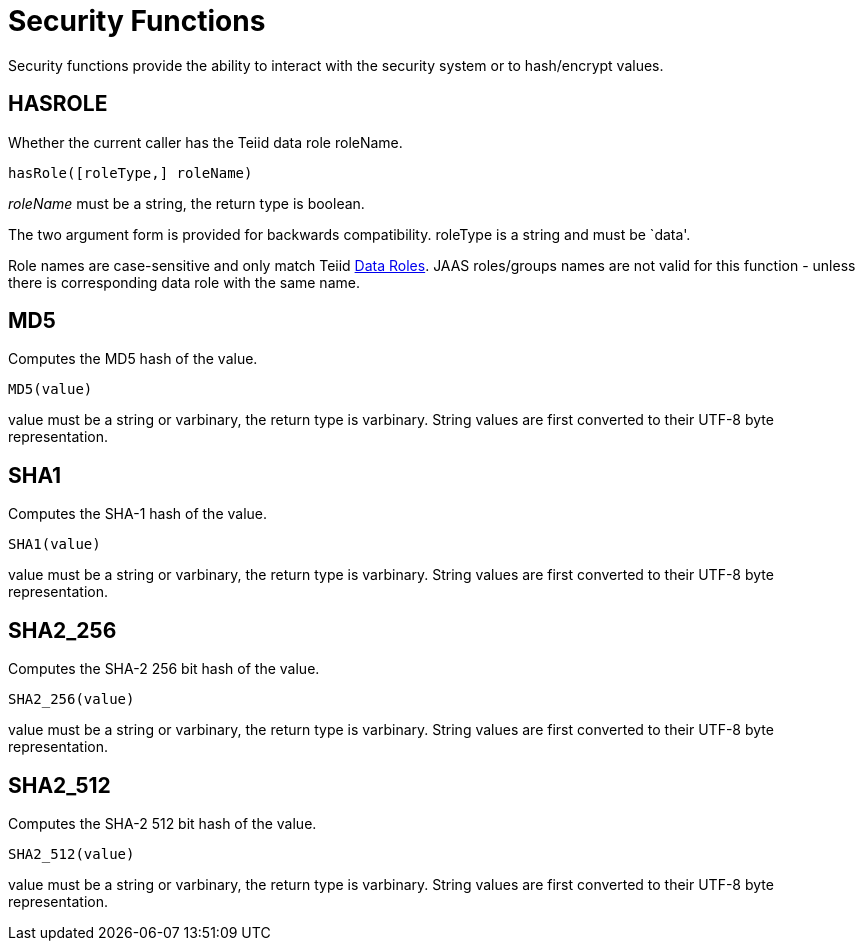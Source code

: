 
= Security Functions

Security functions provide the ability to interact with the security system or to hash/encrypt values.

== HASROLE

Whether the current caller has the Teiid data role roleName.

[source,sql]
----
hasRole([roleType,] roleName)
----

_roleName_ must be a string, the return type is boolean.

The two argument form is provided for backwards compatibility. roleType is a string and must be `data'.

Role names are case-sensitive and only match Teiid link:Data_Roles.adoc[Data Roles]. JAAS roles/groups names are not valid for this function - unless there is corresponding data role with the same name.

== MD5

Computes the MD5 hash of the value.

[source,sql]
----
MD5(value)
----

value must be a string or varbinary, the return type is varbinary.  String values are first converted to their UTF-8 byte representation.

== SHA1

Computes the SHA-1 hash of the value.

[source,sql]
----
SHA1(value)
----

value must be a string or varbinary, the return type is varbinary.  String values are first converted to their UTF-8 byte representation.

== SHA2_256

Computes the SHA-2 256 bit hash of the value.

[source,sql]
----
SHA2_256(value)
----

value must be a string or varbinary, the return type is varbinary.  String values are first converted to their UTF-8 byte representation.

== SHA2_512

Computes the SHA-2 512 bit hash of the value.

[source,sql]
----
SHA2_512(value)
----

value must be a string or varbinary, the return type is varbinary.  String values are first converted to their UTF-8 byte representation.